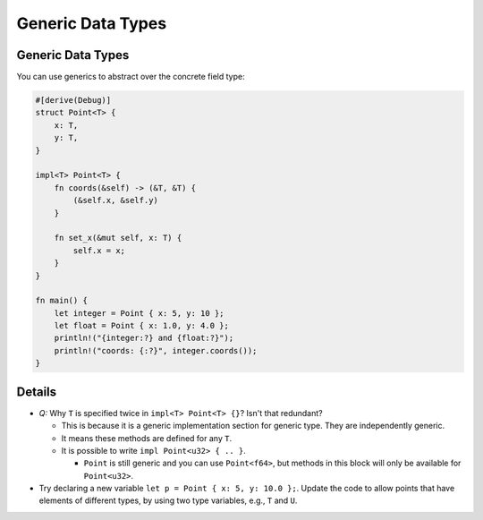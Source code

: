 ====================
Generic Data Types
====================

--------------------
Generic Data Types
--------------------

You can use generics to abstract over the concrete field type:

.. code:: rust,editable

   #[derive(Debug)]
   struct Point<T> {
       x: T,
       y: T,
   }

   impl<T> Point<T> {
       fn coords(&self) -> (&T, &T) {
           (&self.x, &self.y)
       }

       fn set_x(&mut self, x: T) {
           self.x = x;
       }
   }

   fn main() {
       let integer = Point { x: 5, y: 10 };
       let float = Point { x: 1.0, y: 4.0 };
       println!("{integer:?} and {float:?}");
       println!("coords: {:?}", integer.coords());
   }

.. raw:: html

---------
Details
---------

-  *Q:* Why ``T`` is specified twice in ``impl<T> Point<T> {}``? Isn't
   that redundant?

   -  This is because it is a generic implementation section for generic
      type. They are independently generic.
   -  It means these methods are defined for any ``T``.
   -  It is possible to write ``impl Point<u32> { .. }``.

      -  ``Point`` is still generic and you can use ``Point<f64>``, but
         methods in this block will only be available for
         ``Point<u32>``.

-  Try declaring a new variable ``let p = Point { x: 5, y: 10.0 };``.
   Update the code to allow points that have elements of different
   types, by using two type variables, e.g., ``T`` and ``U``.

.. raw:: html

